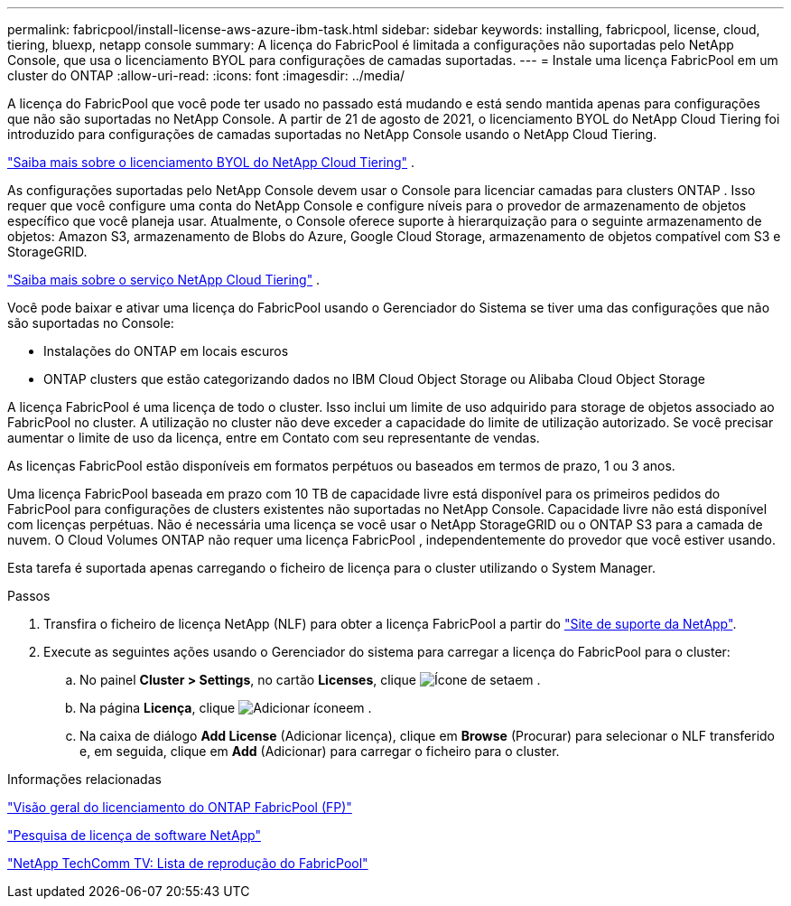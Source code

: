 ---
permalink: fabricpool/install-license-aws-azure-ibm-task.html 
sidebar: sidebar 
keywords: installing, fabricpool, license, cloud, tiering, bluexp, netapp console 
summary: A licença do FabricPool é limitada a configurações não suportadas pelo NetApp Console, que usa o licenciamento BYOL para configurações de camadas suportadas. 
---
= Instale uma licença FabricPool em um cluster do ONTAP
:allow-uri-read: 
:icons: font
:imagesdir: ../media/


[role="lead"]
A licença do FabricPool que você pode ter usado no passado está mudando e está sendo mantida apenas para configurações que não são suportadas no NetApp Console.  A partir de 21 de agosto de 2021, o licenciamento BYOL do NetApp Cloud Tiering foi introduzido para configurações de camadas suportadas no NetApp Console usando o NetApp Cloud Tiering.

link:https://docs.netapp.com/us-en/data-services-cloud-tiering/task-licensing-cloud-tiering.html#new-cloud-tiering-byol-licensing-starting-august-21-2021["Saiba mais sobre o licenciamento BYOL do NetApp Cloud Tiering"^] .

As configurações suportadas pelo NetApp Console devem usar o Console para licenciar camadas para clusters ONTAP .  Isso requer que você configure uma conta do NetApp Console e configure níveis para o provedor de armazenamento de objetos específico que você planeja usar.  Atualmente, o Console oferece suporte à hierarquização para o seguinte armazenamento de objetos: Amazon S3, armazenamento de Blobs do Azure, Google Cloud Storage, armazenamento de objetos compatível com S3 e StorageGRID.

link:https://docs.netapp.com/us-en/data-services-cloud-tiering/concept-cloud-tiering.html#features["Saiba mais sobre o serviço NetApp Cloud Tiering"^] .

Você pode baixar e ativar uma licença do FabricPool usando o Gerenciador do Sistema se tiver uma das configurações que não são suportadas no Console:

* Instalações do ONTAP em locais escuros
* ONTAP clusters que estão categorizando dados no IBM Cloud Object Storage ou Alibaba Cloud Object Storage


A licença FabricPool é uma licença de todo o cluster. Isso inclui um limite de uso adquirido para storage de objetos associado ao FabricPool no cluster. A utilização no cluster não deve exceder a capacidade do limite de utilização autorizado. Se você precisar aumentar o limite de uso da licença, entre em Contato com seu representante de vendas.

As licenças FabricPool estão disponíveis em formatos perpétuos ou baseados em termos de prazo, 1 ou 3 anos.

Uma licença FabricPool baseada em prazo com 10 TB de capacidade livre está disponível para os primeiros pedidos do FabricPool para configurações de clusters existentes não suportadas no NetApp Console.  Capacidade livre não está disponível com licenças perpétuas.  Não é necessária uma licença se você usar o NetApp StorageGRID ou o ONTAP S3 para a camada de nuvem.  O Cloud Volumes ONTAP não requer uma licença FabricPool , independentemente do provedor que você estiver usando.

Esta tarefa é suportada apenas carregando o ficheiro de licença para o cluster utilizando o System Manager.

.Passos
. Transfira o ficheiro de licença NetApp (NLF) para obter a licença FabricPool a partir do link:https://mysupport.netapp.com/site/global/dashboard["Site de suporte da NetApp"^].
. Execute as seguintes ações usando o Gerenciador do sistema para carregar a licença do FabricPool para o cluster:
+
.. No painel *Cluster > Settings*, no cartão *Licenses*, clique image:icon_arrow.gif["Ícone de seta"]em .
.. Na página *Licença*, clique image:icon_add.gif["Adicionar ícone"]em .
.. Na caixa de diálogo *Add License* (Adicionar licença), clique em *Browse* (Procurar) para selecionar o NLF transferido e, em seguida, clique em *Add* (Adicionar) para carregar o ficheiro para o cluster.




.Informações relacionadas
https://kb.netapp.com/Advice_and_Troubleshooting/Data_Storage_Software/ONTAP_OS/ONTAP_FabricPool_(FP)_Licensing_Overview["Visão geral do licenciamento do ONTAP FabricPool (FP)"^]

http://mysupport.netapp.com/licenses["Pesquisa de licença de software NetApp"^]

https://www.youtube.com/playlist?list=PLdXI3bZJEw7mcD3RnEcdqZckqKkttoUpS["NetApp TechComm TV: Lista de reprodução do FabricPool"^]

